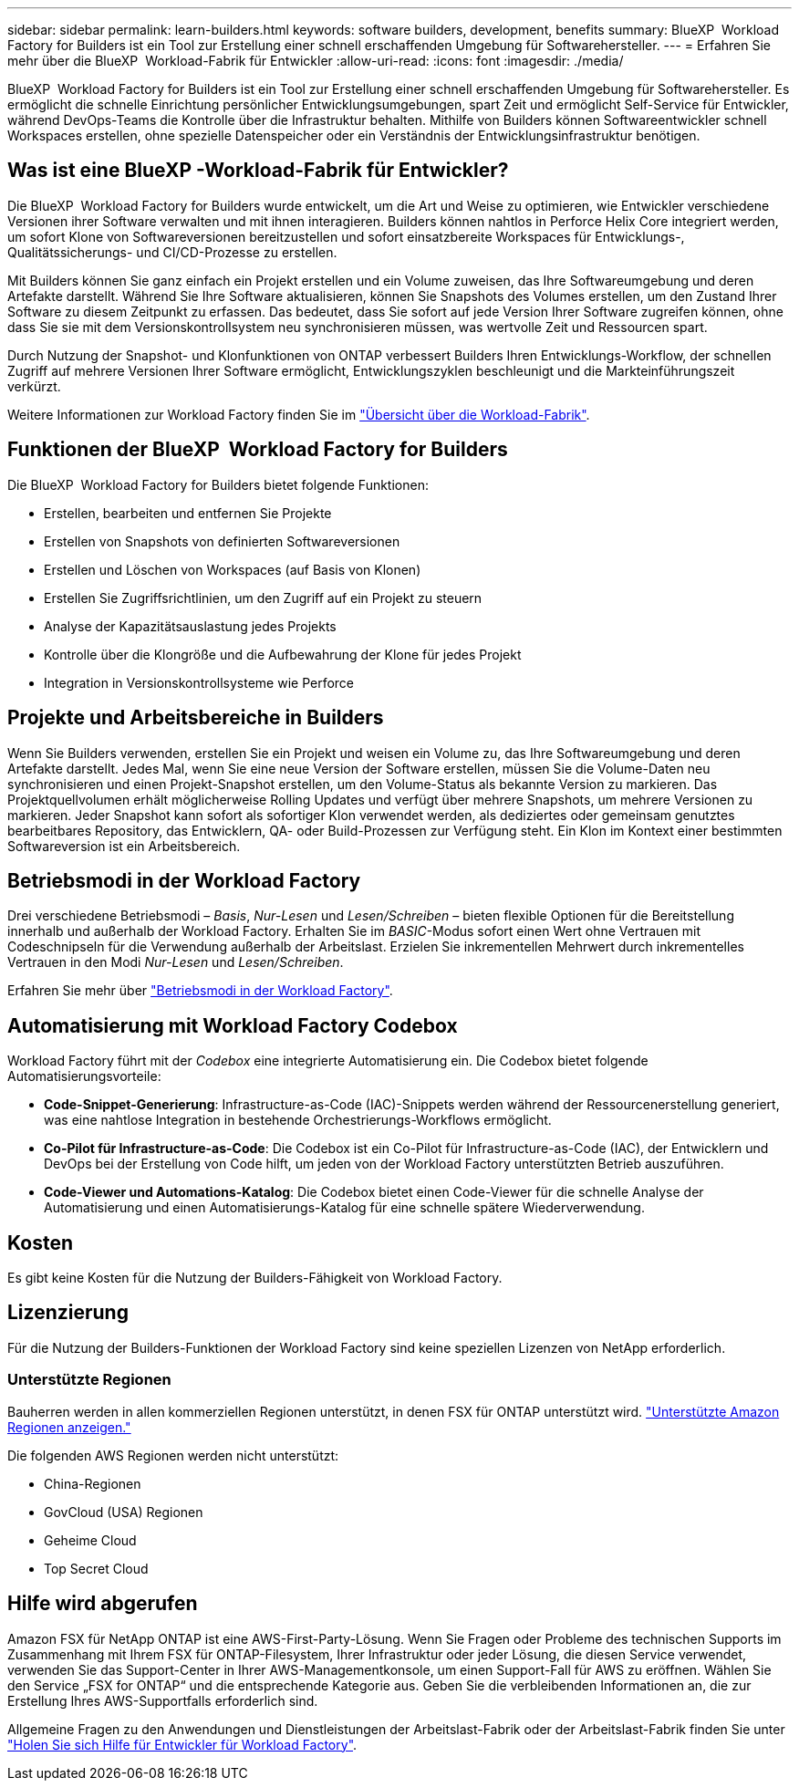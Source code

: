 ---
sidebar: sidebar 
permalink: learn-builders.html 
keywords: software builders, development, benefits 
summary: BlueXP  Workload Factory for Builders ist ein Tool zur Erstellung einer schnell erschaffenden Umgebung für Softwarehersteller. 
---
= Erfahren Sie mehr über die BlueXP  Workload-Fabrik für Entwickler
:allow-uri-read: 
:icons: font
:imagesdir: ./media/


[role="lead"]
BlueXP  Workload Factory for Builders ist ein Tool zur Erstellung einer schnell erschaffenden Umgebung für Softwarehersteller. Es ermöglicht die schnelle Einrichtung persönlicher Entwicklungsumgebungen, spart Zeit und ermöglicht Self-Service für Entwickler, während DevOps-Teams die Kontrolle über die Infrastruktur behalten. Mithilfe von Builders können Softwareentwickler schnell Workspaces erstellen, ohne spezielle Datenspeicher oder ein Verständnis der Entwicklungsinfrastruktur benötigen.



== Was ist eine BlueXP -Workload-Fabrik für Entwickler?

Die BlueXP  Workload Factory for Builders wurde entwickelt, um die Art und Weise zu optimieren, wie Entwickler verschiedene Versionen ihrer Software verwalten und mit ihnen interagieren. Builders können nahtlos in Perforce Helix Core integriert werden, um sofort Klone von Softwareversionen bereitzustellen und sofort einsatzbereite Workspaces für Entwicklungs-, Qualitätssicherungs- und CI/CD-Prozesse zu erstellen.

Mit Builders können Sie ganz einfach ein Projekt erstellen und ein Volume zuweisen, das Ihre Softwareumgebung und deren Artefakte darstellt. Während Sie Ihre Software aktualisieren, können Sie Snapshots des Volumes erstellen, um den Zustand Ihrer Software zu diesem Zeitpunkt zu erfassen. Das bedeutet, dass Sie sofort auf jede Version Ihrer Software zugreifen können, ohne dass Sie sie mit dem Versionskontrollsystem neu synchronisieren müssen, was wertvolle Zeit und Ressourcen spart.

Durch Nutzung der Snapshot- und Klonfunktionen von ONTAP verbessert Builders Ihren Entwicklungs-Workflow, der schnellen Zugriff auf mehrere Versionen Ihrer Software ermöglicht, Entwicklungszyklen beschleunigt und die Markteinführungszeit verkürzt.

Weitere Informationen zur Workload Factory finden Sie im link:https://docs.netapp.com/us-en/workload-setup-admin/workload-factory-overview.html["Übersicht über die Workload-Fabrik"^].



== Funktionen der BlueXP  Workload Factory for Builders

Die BlueXP  Workload Factory for Builders bietet folgende Funktionen:

* Erstellen, bearbeiten und entfernen Sie Projekte
* Erstellen von Snapshots von definierten Softwareversionen
* Erstellen und Löschen von Workspaces (auf Basis von Klonen)
* Erstellen Sie Zugriffsrichtlinien, um den Zugriff auf ein Projekt zu steuern
* Analyse der Kapazitätsauslastung jedes Projekts
* Kontrolle über die Klongröße und die Aufbewahrung der Klone für jedes Projekt
* Integration in Versionskontrollsysteme wie Perforce




== Projekte und Arbeitsbereiche in Builders

Wenn Sie Builders verwenden, erstellen Sie ein Projekt und weisen ein Volume zu, das Ihre Softwareumgebung und deren Artefakte darstellt. Jedes Mal, wenn Sie eine neue Version der Software erstellen, müssen Sie die Volume-Daten neu synchronisieren und einen Projekt-Snapshot erstellen, um den Volume-Status als bekannte Version zu markieren. Das Projektquellvolumen erhält möglicherweise Rolling Updates und verfügt über mehrere Snapshots, um mehrere Versionen zu markieren. Jeder Snapshot kann sofort als sofortiger Klon verwendet werden, als dediziertes oder gemeinsam genutztes bearbeitbares Repository, das Entwicklern, QA- oder Build-Prozessen zur Verfügung steht. Ein Klon im Kontext einer bestimmten Softwareversion ist ein Arbeitsbereich.



== Betriebsmodi in der Workload Factory

Drei verschiedene Betriebsmodi – _Basis_, _Nur-Lesen_ und _Lesen/Schreiben_ – bieten flexible Optionen für die Bereitstellung innerhalb und außerhalb der Workload Factory. Erhalten Sie im _BASIC_-Modus sofort einen Wert ohne Vertrauen mit Codeschnipseln für die Verwendung außerhalb der Arbeitslast. Erzielen Sie inkrementellen Mehrwert durch inkrementelles Vertrauen in den Modi _Nur-Lesen_ und _Lesen/Schreiben_.

Erfahren Sie mehr über link:https://docs.netapp.com/us-en/workload-setup-admin/operational-modes.html["Betriebsmodi in der Workload Factory"^].



== Automatisierung mit Workload Factory Codebox

Workload Factory führt mit der _Codebox_ eine integrierte Automatisierung ein. Die Codebox bietet folgende Automatisierungsvorteile:

* *Code-Snippet-Generierung*: Infrastructure-as-Code (IAC)-Snippets werden während der Ressourcenerstellung generiert, was eine nahtlose Integration in bestehende Orchestrierungs-Workflows ermöglicht.
* *Co-Pilot für Infrastructure-as-Code*: Die Codebox ist ein Co-Pilot für Infrastructure-as-Code (IAC), der Entwicklern und DevOps bei der Erstellung von Code hilft, um jeden von der Workload Factory unterstützten Betrieb auszuführen.
* *Code-Viewer und Automations-Katalog*: Die Codebox bietet einen Code-Viewer für die schnelle Analyse der Automatisierung und einen Automatisierungs-Katalog für eine schnelle spätere Wiederverwendung.




== Kosten

Es gibt keine Kosten für die Nutzung der Builders-Fähigkeit von Workload Factory.



== Lizenzierung

Für die Nutzung der Builders-Funktionen der Workload Factory sind keine speziellen Lizenzen von NetApp erforderlich.



=== Unterstützte Regionen

Bauherren werden in allen kommerziellen Regionen unterstützt, in denen FSX für ONTAP unterstützt wird. https://aws.amazon.com/about-aws/global-infrastructure/regional-product-services/["Unterstützte Amazon Regionen anzeigen."^]

Die folgenden AWS Regionen werden nicht unterstützt:

* China-Regionen
* GovCloud (USA) Regionen
* Geheime Cloud
* Top Secret Cloud




== Hilfe wird abgerufen

Amazon FSX für NetApp ONTAP ist eine AWS-First-Party-Lösung. Wenn Sie Fragen oder Probleme des technischen Supports im Zusammenhang mit Ihrem FSX für ONTAP-Filesystem, Ihrer Infrastruktur oder jeder Lösung, die diesen Service verwendet, verwenden Sie das Support-Center in Ihrer AWS-Managementkonsole, um einen Support-Fall für AWS zu eröffnen. Wählen Sie den Service „FSX for ONTAP“ und die entsprechende Kategorie aus. Geben Sie die verbleibenden Informationen an, die zur Erstellung Ihres AWS-Supportfalls erforderlich sind.

Allgemeine Fragen zu den Anwendungen und Dienstleistungen der Arbeitslast-Fabrik oder der Arbeitslast-Fabrik finden Sie unter link:get-help-builders.html["Holen Sie sich Hilfe für Entwickler für Workload Factory"].
